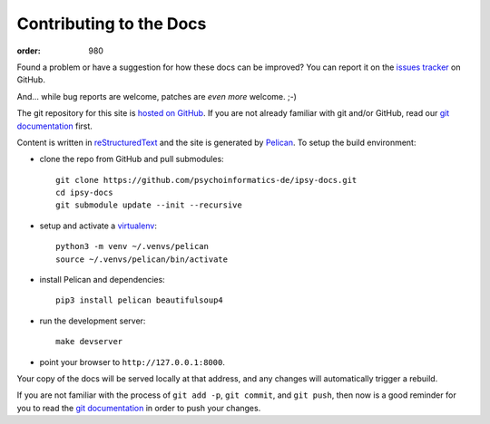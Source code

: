 Contributing to the Docs
########################
:order: 980

Found a problem or have a suggestion for how these docs can be improved?
You can report it on the `issues tracker`_ on GitHub.

And... while bug reports are welcome, patches are *even more* welcome. ;-)

The git repository for this site is `hosted on GitHub`_. If you are not already
familiar with git and/or GitHub, read our `git documentation <{filename}tools/git.rst>`_
first.

Content is written in `reStructuredText`_ and the site is generated by
`Pelican`_. To setup the build environment:

* clone the repo from GitHub and pull submodules::

    git clone https://github.com/psychoinformatics-de/ipsy-docs.git
    cd ipsy-docs
    git submodule update --init --recursive

* setup and activate a `virtualenv </tools/python/#virtual-environments>`_::

    python3 -m venv ~/.venvs/pelican
    source ~/.venvs/pelican/bin/activate

* install Pelican and dependencies::

    pip3 install pelican beautifulsoup4

* run the development server::

    make devserver

* point your browser to ``http://127.0.0.1:8000``.

Your copy of the docs will be served locally at that address, and any changes
will automatically trigger a rebuild.

If you are not familiar with the process of ``git add -p``, ``git commit``, and
``git push``, then now is a good reminder for you to read the
`git documentation <{filename}tools/git.rst>`_ in order to push your changes.

.. _issues tracker: https://github.com/psychoinformatics-de/ipsy-docs/issues
.. _hosted on GitHub: https://github.com/psychoinformatics-de/ipsy-docs
.. _reStructuredText: http://docutils.sourceforge.net/docs/ref/rst/restructuredtext.html
.. _Pelican: https://docs.getpelican.com/en/stable/
.. _Jinja2: http://jinja.pocoo.org
